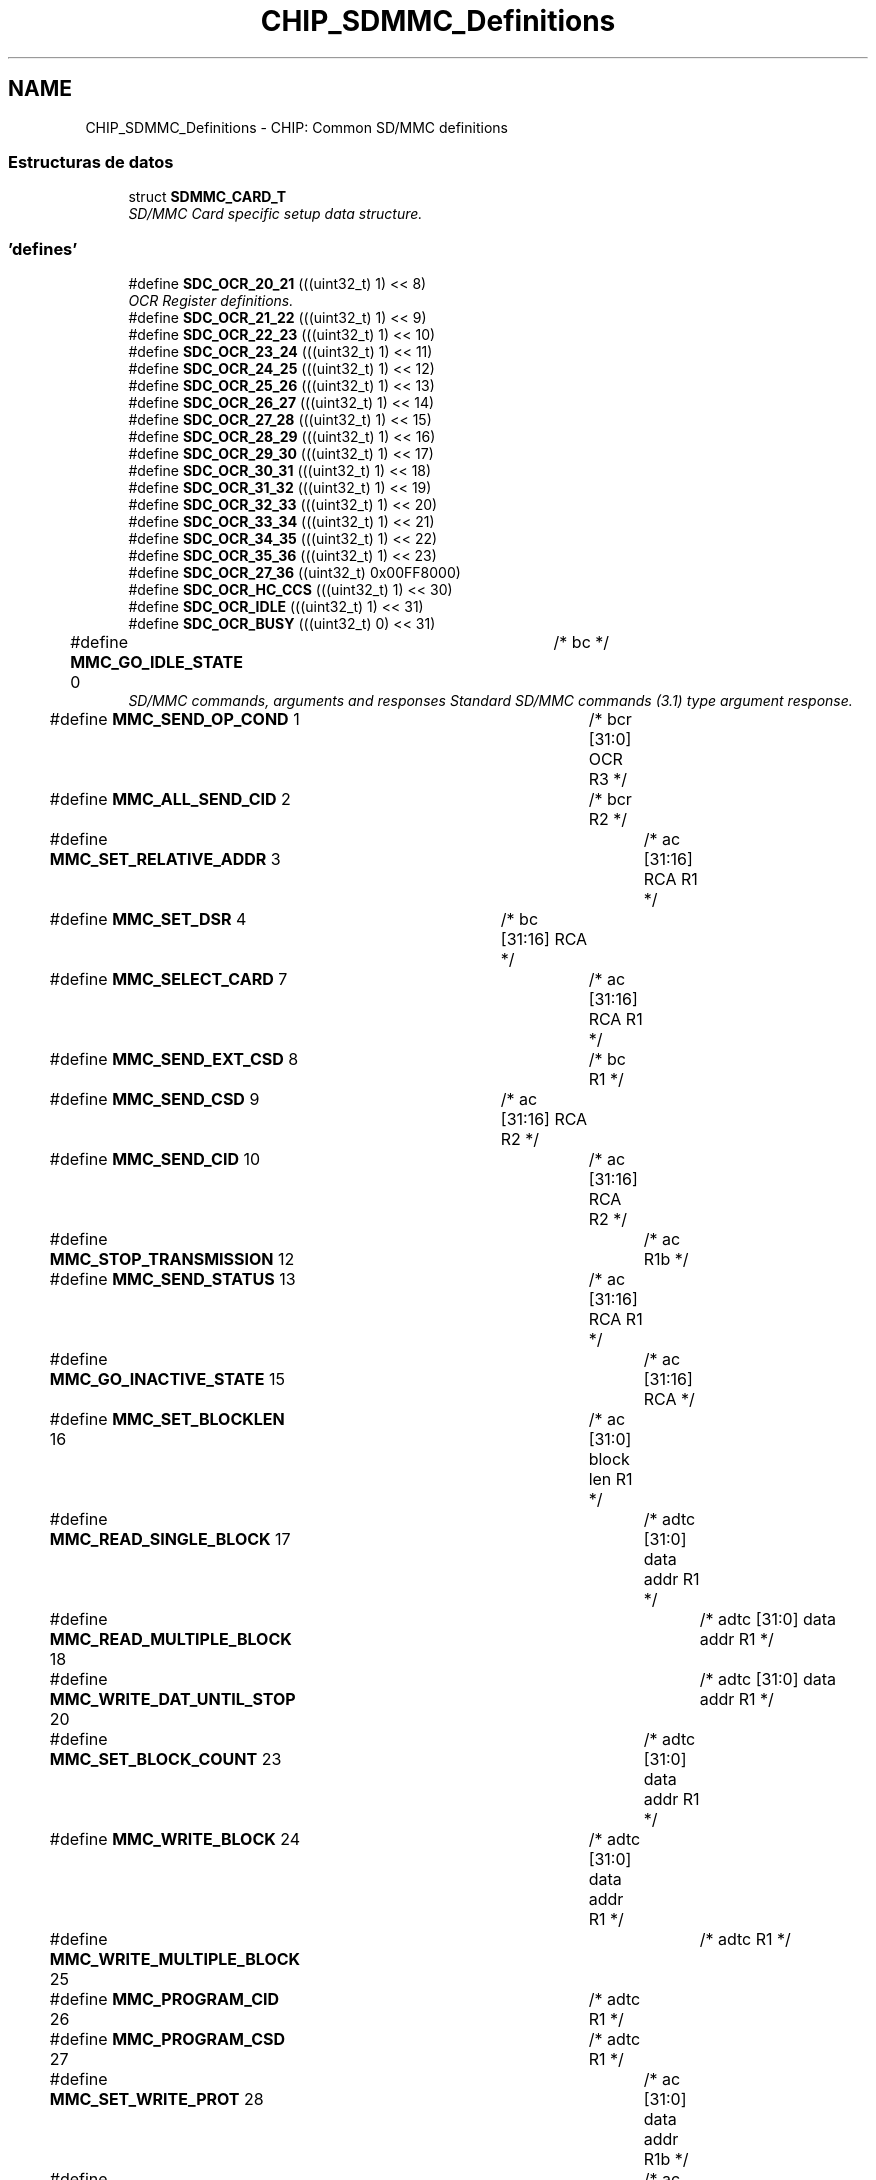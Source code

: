 .TH "CHIP_SDMMC_Definitions" 3 "Viernes, 14 de Septiembre de 2018" "Ejercicio 1 - TP 5" \" -*- nroff -*-
.ad l
.nh
.SH NAME
CHIP_SDMMC_Definitions \- CHIP: Common SD/MMC definitions
.SS "Estructuras de datos"

.in +1c
.ti -1c
.RI "struct \fBSDMMC_CARD_T\fP"
.br
.RI "\fISD/MMC Card specific setup data structure\&. \fP"
.in -1c
.SS "'defines'"

.in +1c
.ti -1c
.RI "#define \fBSDC_OCR_20_21\fP   (((uint32_t) 1) << 8)"
.br
.RI "\fIOCR Register definitions\&. \fP"
.ti -1c
.RI "#define \fBSDC_OCR_21_22\fP   (((uint32_t) 1) << 9)"
.br
.ti -1c
.RI "#define \fBSDC_OCR_22_23\fP   (((uint32_t) 1) << 10)"
.br
.ti -1c
.RI "#define \fBSDC_OCR_23_24\fP   (((uint32_t) 1) << 11)"
.br
.ti -1c
.RI "#define \fBSDC_OCR_24_25\fP   (((uint32_t) 1) << 12)"
.br
.ti -1c
.RI "#define \fBSDC_OCR_25_26\fP   (((uint32_t) 1) << 13)"
.br
.ti -1c
.RI "#define \fBSDC_OCR_26_27\fP   (((uint32_t) 1) << 14)"
.br
.ti -1c
.RI "#define \fBSDC_OCR_27_28\fP   (((uint32_t) 1) << 15)"
.br
.ti -1c
.RI "#define \fBSDC_OCR_28_29\fP   (((uint32_t) 1) << 16)"
.br
.ti -1c
.RI "#define \fBSDC_OCR_29_30\fP   (((uint32_t) 1) << 17)"
.br
.ti -1c
.RI "#define \fBSDC_OCR_30_31\fP   (((uint32_t) 1) << 18)"
.br
.ti -1c
.RI "#define \fBSDC_OCR_31_32\fP   (((uint32_t) 1) << 19)"
.br
.ti -1c
.RI "#define \fBSDC_OCR_32_33\fP   (((uint32_t) 1) << 20)"
.br
.ti -1c
.RI "#define \fBSDC_OCR_33_34\fP   (((uint32_t) 1) << 21)"
.br
.ti -1c
.RI "#define \fBSDC_OCR_34_35\fP   (((uint32_t) 1) << 22)"
.br
.ti -1c
.RI "#define \fBSDC_OCR_35_36\fP   (((uint32_t) 1) << 23)"
.br
.ti -1c
.RI "#define \fBSDC_OCR_27_36\fP   ((uint32_t) 0x00FF8000)"
.br
.ti -1c
.RI "#define \fBSDC_OCR_HC_CCS\fP   (((uint32_t) 1) << 30)"
.br
.ti -1c
.RI "#define \fBSDC_OCR_IDLE\fP   (((uint32_t) 1) << 31)"
.br
.ti -1c
.RI "#define \fBSDC_OCR_BUSY\fP   (((uint32_t) 0) << 31)"
.br
.ti -1c
.RI "#define \fBMMC_GO_IDLE_STATE\fP   0		/* bc                          */"
.br
.RI "\fISD/MMC commands, arguments and responses Standard SD/MMC commands (3\&.1) type argument response\&. \fP"
.ti -1c
.RI "#define \fBMMC_SEND_OP_COND\fP   1		/* bcr  [31:0]  OCR        R3  */"
.br
.ti -1c
.RI "#define \fBMMC_ALL_SEND_CID\fP   2		/* bcr                     R2  */"
.br
.ti -1c
.RI "#define \fBMMC_SET_RELATIVE_ADDR\fP   3		/* ac   [31:16] RCA        R1  */"
.br
.ti -1c
.RI "#define \fBMMC_SET_DSR\fP   4		/* bc   [31:16] RCA            */"
.br
.ti -1c
.RI "#define \fBMMC_SELECT_CARD\fP   7		/* ac   [31:16] RCA        R1  */"
.br
.ti -1c
.RI "#define \fBMMC_SEND_EXT_CSD\fP   8		/* bc                      R1  */"
.br
.ti -1c
.RI "#define \fBMMC_SEND_CSD\fP   9		/* ac   [31:16] RCA        R2  */"
.br
.ti -1c
.RI "#define \fBMMC_SEND_CID\fP   10		/* ac   [31:16] RCA        R2  */"
.br
.ti -1c
.RI "#define \fBMMC_STOP_TRANSMISSION\fP   12		/* ac                      R1b */"
.br
.ti -1c
.RI "#define \fBMMC_SEND_STATUS\fP   13		/* ac   [31:16] RCA        R1  */"
.br
.ti -1c
.RI "#define \fBMMC_GO_INACTIVE_STATE\fP   15		/* ac   [31:16] RCA            */"
.br
.ti -1c
.RI "#define \fBMMC_SET_BLOCKLEN\fP   16		/* ac   [31:0]  block len  R1  */"
.br
.ti -1c
.RI "#define \fBMMC_READ_SINGLE_BLOCK\fP   17		/* adtc [31:0]  data addr  R1  */"
.br
.ti -1c
.RI "#define \fBMMC_READ_MULTIPLE_BLOCK\fP   18		/* adtc [31:0]  data addr  R1  */"
.br
.ti -1c
.RI "#define \fBMMC_WRITE_DAT_UNTIL_STOP\fP   20		/* adtc [31:0]  data addr  R1  */"
.br
.ti -1c
.RI "#define \fBMMC_SET_BLOCK_COUNT\fP   23		/* adtc [31:0]  data addr  R1  */"
.br
.ti -1c
.RI "#define \fBMMC_WRITE_BLOCK\fP   24		/* adtc [31:0]  data addr  R1  */"
.br
.ti -1c
.RI "#define \fBMMC_WRITE_MULTIPLE_BLOCK\fP   25		/* adtc                    R1  */"
.br
.ti -1c
.RI "#define \fBMMC_PROGRAM_CID\fP   26		/* adtc                    R1  */"
.br
.ti -1c
.RI "#define \fBMMC_PROGRAM_CSD\fP   27		/* adtc                    R1  */"
.br
.ti -1c
.RI "#define \fBMMC_SET_WRITE_PROT\fP   28		/* ac   [31:0]  data addr  R1b */"
.br
.ti -1c
.RI "#define \fBMMC_CLR_WRITE_PROT\fP   29		/* ac   [31:0]  data addr  R1b */"
.br
.ti -1c
.RI "#define \fBMMC_SEND_WRITE_PROT\fP   30		/* adtc [31:0]  wpdata addr R1  */"
.br
.ti -1c
.RI "#define \fBMMC_ERASE_GROUP_START\fP   35		/* ac   [31:0]  data addr  R1  */"
.br
.ti -1c
.RI "#define \fBMMC_ERASE_GROUP_END\fP   36		/* ac   [31:0]  data addr  R1  */"
.br
.ti -1c
.RI "#define \fBMMC_ERASE\fP   37		/* ac                      R1b */"
.br
.ti -1c
.RI "#define \fBSD_ERASE_WR_BLK_START\fP   32		/* ac   [31:0]  data addr  R1  */"
.br
.ti -1c
.RI "#define \fBSD_ERASE_WR_BLK_END\fP   33		/* ac   [31:0]  data addr  R1  */"
.br
.ti -1c
.RI "#define \fBSD_ERASE\fP   38		/* ac                      R1b */"
.br
.ti -1c
.RI "#define \fBMMC_FAST_IO\fP   39		/* ac   <Complex>          R4  */"
.br
.ti -1c
.RI "#define \fBMMC_GO_IRQ_STATE\fP   40		/* bcr                     R5  */"
.br
.ti -1c
.RI "#define \fBMMC_LOCK_UNLOCK\fP   42		/* adtc                    R1b */"
.br
.ti -1c
.RI "#define \fBMMC_APP_CMD\fP   55		/* ac   [31:16] RCA        R1  */"
.br
.ti -1c
.RI "#define \fBMMC_GEN_CMD\fP   56		/* adtc [0]     RD/WR      R1b */"
.br
.ti -1c
.RI "#define \fBSD_SEND_RELATIVE_ADDR\fP   3		/* ac                      R6  */"
.br
.ti -1c
.RI "#define \fBSD_CMD8\fP   8		/* bcr  [31:0]  OCR        R3  */"
.br
.ti -1c
.RI "#define \fBSD_APP_SET_BUS_WIDTH\fP   6		/* ac   [1:0]   bus width  R1   */"
.br
.ti -1c
.RI "#define \fBSD_APP_OP_COND\fP   41		/* bcr  [31:0]  OCR        R1 (R4)  */"
.br
.ti -1c
.RI "#define \fBSD_APP_SEND_SCR\fP   51		/* adtc                    R1   */"
.br
.ti -1c
.RI "#define \fBR1_OUT_OF_RANGE\fP   (1UL << 31)	/* er, c */"
.br
.RI "\fIMMC status in R1
.br
 Type
.br
 e : error bit
.br
 s : status bit
.br
 r : detected and set for the actual command response
.br
 x : detected and set during command execution\&. the host must poll the card by sending status command in order to read these bits\&. Clear condition
.br
 a : according to the card state
.br
 b : always related to the previous command\&. Reception of a valid command will clear it (with a delay of one command)
.br
 c : clear by read
.br
 \fP"
.ti -1c
.RI "#define \fBR1_ADDRESS_ERROR\fP   (1 << 30)	/* erx, c */"
.br
.ti -1c
.RI "#define \fBR1_BLOCK_LEN_ERROR\fP   (1 << 29)	/* er, c */"
.br
.ti -1c
.RI "#define \fBR1_ERASE_SEQ_ERROR\fP   (1 << 28)	/* er, c */"
.br
.ti -1c
.RI "#define \fBR1_ERASE_PARAM\fP   (1 << 27)	/* ex, c */"
.br
.ti -1c
.RI "#define \fBR1_WP_VIOLATION\fP   (1 << 26)	/* erx, c */"
.br
.ti -1c
.RI "#define \fBR1_CARD_IS_LOCKED\fP   (1 << 25)	/* sx, a */"
.br
.ti -1c
.RI "#define \fBR1_LOCK_UNLOCK_FAILED\fP   (1 << 24)	/* erx, c */"
.br
.ti -1c
.RI "#define \fBR1_COM_CRC_ERROR\fP   (1 << 23)	/* er, b */"
.br
.ti -1c
.RI "#define \fBR1_ILLEGAL_COMMAND\fP   (1 << 22)	/* er, b */"
.br
.ti -1c
.RI "#define \fBR1_CARD_ECC_FAILED\fP   (1 << 21)	/* ex, c */"
.br
.ti -1c
.RI "#define \fBR1_CC_ERROR\fP   (1 << 20)	/* erx, c */"
.br
.ti -1c
.RI "#define \fBR1_ERROR\fP   (1 << 19)	/* erx, c */"
.br
.ti -1c
.RI "#define \fBR1_UNDERRUN\fP   (1 << 18)	/* ex, c */"
.br
.ti -1c
.RI "#define \fBR1_OVERRUN\fP   (1 << 17)	/* ex, c */"
.br
.ti -1c
.RI "#define \fBR1_CID_CSD_OVERWRITE\fP   (1 << 16)	/* erx, c, CID/CSD overwrite */"
.br
.ti -1c
.RI "#define \fBR1_WP_ERASE_SKIP\fP   (1 << 15)	/* sx, c */"
.br
.ti -1c
.RI "#define \fBR1_CARD_ECC_DISABLED\fP   (1 << 14)	/* sx, a */"
.br
.ti -1c
.RI "#define \fBR1_ERASE_RESET\fP   (1 << 13)	/* sr, c */"
.br
.ti -1c
.RI "#define \fBR1_STATUS\fP(x)   (x & 0xFFFFE000)"
.br
.ti -1c
.RI "#define \fBR1_CURRENT_STATE\fP(x)   ((x & 0x00001E00) >> 9)	/* sx, b (4 bits) */"
.br
.ti -1c
.RI "#define \fBR1_READY_FOR_DATA\fP   (1 << 8)	/* sx, a */"
.br
.ti -1c
.RI "#define \fBR1_APP_CMD\fP   (1 << 5)	/* sr, c */"
.br
.ti -1c
.RI "#define \fBOCR_ALL_READY\fP   (1UL << 31)	/* Card Power up status bit */"
.br
.RI "\fISD/MMC card OCR register bits\&. \fP"
.ti -1c
.RI "#define \fBOCR_HC_CCS\fP   (1 << 30)	/* High capacity card */"
.br
.ti -1c
.RI "#define \fBOCR_VOLTAGE_RANGE_MSK\fP   (0x00FF8000)"
.br
.ti -1c
.RI "#define \fBSD_SEND_IF_ARG\fP   0x000001AA"
.br
.ti -1c
.RI "#define \fBSD_SEND_IF_ECHO_MSK\fP   0x000000FF"
.br
.ti -1c
.RI "#define \fBSD_SEND_IF_RESP\fP   0x000000AA"
.br
.ti -1c
.RI "#define \fBCMDRESP_R3_OCR_VAL\fP(n)   (((uint32_t) n) & 0xFFFFFF)"
.br
.RI "\fIR3 response definitions\&. \fP"
.ti -1c
.RI "#define \fBCMDRESP_R3_S18A\fP   (((uint32_t) 1 ) << 24)"
.br
.ti -1c
.RI "#define \fBCMDRESP_R3_HC_CCS\fP   (((uint32_t) 1 ) << 30)"
.br
.ti -1c
.RI "#define \fBCMDRESP_R3_INIT_COMPLETE\fP   (((uint32_t) 1 ) << 31)"
.br
.ti -1c
.RI "#define \fBCMDRESP_R6_RCA_VAL\fP(n)   (((uint32_t) (n >> 16)) & 0xFFFF)"
.br
.RI "\fIR6 response definitions\&. \fP"
.ti -1c
.RI "#define \fBCMDRESP_R6_CARD_STATUS\fP(n)"
.br
.ti -1c
.RI "#define \fBCMDRESP_R7_CHECK_PATTERN\fP(n)   (((uint32_t) n ) & 0xFF)"
.br
.RI "\fIR7 response definitions\&. \fP"
.ti -1c
.RI "#define \fBCMDRESP_R7_VOLTAGE_ACCEPTED\fP   (((uint32_t) 1 ) << 8)"
.br
.ti -1c
.RI "#define \fBCMD3_RCA\fP(n)   (((uint32_t) (n & 0xFFFF) ) << 16)"
.br
.RI "\fICMD3 command definitions\&. \fP"
.ti -1c
.RI "#define \fBCMD7_RCA\fP(n)   (((uint32_t) (n & 0xFFFF) ) << 16)"
.br
.RI "\fICMD7 command definitions\&. \fP"
.ti -1c
.RI "#define \fBCMD8_CHECKPATTERN\fP(n)   (((uint32_t) (n & 0xFF) ) << 0)"
.br
.RI "\fICMD8 command definitions\&. \fP"
.ti -1c
.RI "#define \fBCMD8_DEF_PATTERN\fP   (0xAA)"
.br
.ti -1c
.RI "#define \fBCMD8_VOLTAGESUPPLIED_27_36\fP   (((uint32_t) 1 ) << 8)"
.br
.ti -1c
.RI "#define \fBCMD9_RCA\fP(n)   (((uint32_t) (n & 0xFFFF) ) << 16)"
.br
.RI "\fICMD9 command definitions\&. \fP"
.ti -1c
.RI "#define \fBCMD13_RCA\fP(n)   (((uint32_t) (n & 0xFFFF) ) << 16)"
.br
.RI "\fICMD13 command definitions\&. \fP"
.ti -1c
.RI "#define \fBCMD55_RCA\fP(n)   (((uint32_t) (n & 0xFFFF) ) << 16)"
.br
.RI "\fIAPP_CMD command definitions\&. \fP"
.ti -1c
.RI "#define \fBACMD41_OCR\fP(n)   (((uint32_t) n) & 0xFFFFFF)"
.br
.RI "\fIACMD41 command definitions\&. \fP"
.ti -1c
.RI "#define \fBACMD41_S18R\fP   (((uint32_t) 1 ) << 24)"
.br
.ti -1c
.RI "#define \fBACMD41_XPC\fP   (((uint32_t) 1 ) << 28)"
.br
.ti -1c
.RI "#define \fBACMD41_HCS\fP   (((uint32_t) 1 ) << 30)"
.br
.ti -1c
.RI "#define \fBACMD6_BUS_WIDTH\fP(n)   ((uint32_t) n & 0x03)"
.br
.RI "\fIACMD6 command definitions\&. \fP"
.ti -1c
.RI "#define \fBACMD6_BUS_WIDTH_1\fP   (0)"
.br
.ti -1c
.RI "#define \fBACMD6_BUS_WIDTH_4\fP   (2)"
.br
.ti -1c
.RI "#define \fBCARD_TYPE_SD\fP   (1 << 0)"
.br
.RI "\fICard type defines\&. \fP"
.ti -1c
.RI "#define \fBCARD_TYPE_4BIT\fP   (1 << 1)"
.br
.ti -1c
.RI "#define \fBCARD_TYPE_8BIT\fP   (1 << 2)"
.br
.ti -1c
.RI "#define \fBCARD_TYPE_HC\fP   (\fBOCR_HC_CCS\fP)"
.br
.ti -1c
.RI "#define \fBMMC_SECTOR_SIZE\fP   512"
.br
.RI "\fISD/MMC sector size in bytes\&. \fP"
.ti -1c
.RI "#define \fBSD_MMC_ENUM_CLOCK\fP   400000"
.br
.RI "\fITypical enumeration clock rate\&. \fP"
.ti -1c
.RI "#define \fBMMC_MAX_CLOCK\fP   20000000"
.br
.RI "\fIMax MMC clock rate\&. \fP"
.ti -1c
.RI "#define \fBMMC_LOW_BUS_MAX_CLOCK\fP   26000000"
.br
.RI "\fIType 0 MMC card max clock rate\&. \fP"
.ti -1c
.RI "#define \fBMMC_HIGH_BUS_MAX_CLOCK\fP   52000000"
.br
.RI "\fIType 1 MMC card max clock rate\&. \fP"
.ti -1c
.RI "#define \fBSD_MAX_CLOCK\fP   25000000"
.br
.RI "\fIMax SD clock rate\&. \fP"
.in -1c
.SS "'typedefs'"

.in +1c
.ti -1c
.RI "typedef void(* \fBSDMMC_EVSETUP_FUNC_T\fP) (void *)"
.br
.ti -1c
.RI "typedef uint32_t(* \fBSDMMC_EVWAIT_FUNC_T\fP) (void)"
.br
.ti -1c
.RI "typedef void(* \fBSDMMC_MSDELAY_FUNC_T\fP) (uint32_t)"
.br
.in -1c
.SS "Enumeraciones"

.in +1c
.ti -1c
.RI "enum \fBSD_APP_CMD_T\fP { \fBSD_SET_BUS_WIDTH\fP, \fBSD_SEND_STATUS\fP, \fBSD_SEND_WR_BLOCKS\fP, \fBSD_SET_ERASE_COUNT\fP, \fBSD_SENDOP_COND\fP, \fBSD_CLEAR_CARD_DET\fP, \fBSD_SEND_SCR\fP, \fBSD_INVALID_APP_CMD\fP }
.RI "\fISD/MMC application specific commands for SD cards only - these must be preceded by the SDMMC CMD55 to work correctly\&. \fP""
.br
.ti -1c
.RI "enum \fBSDMMC_RESPONSE_T\fP { \fBSDMMC_RESPONSE_R1\fP, \fBSDMMC_RESPONSE_R1B\fP, \fBSDMMC_RESPONSE_R2\fP, \fBSDMMC_RESPONSE_R3\fP, \fBSDMMC_RESPONSE_R4\fP, \fBSDMMC_RESPONSE_R5\fP, \fBSDMMC_RESPONSE_R6\fP, \fBSDMMC_RESPONSE_NONE\fP }
.RI "\fIPossible SDMMC response types\&. \fP""
.br
.ti -1c
.RI "enum \fBSDMMC_STATE_T\fP { \fBSDMMC_IDLE_ST\fP = 0, \fBSDMMC_READY_ST\fP, \fBSDMMC_IDENT_ST\fP, \fBSDMMC_STBY_ST\fP, \fBSDMMC_TRAN_ST\fP, \fBSDMMC_DATA_ST\fP, \fBSDMMC_RCV_ST\fP, \fBSDMMC_PRG_ST\fP, \fBSDMMC_DIS_ST\fP }
.RI "\fIPossible SDMMC card state types\&. \fP""
.br
.in -1c
.SH "Descripción detallada"
.PP 

.SH "Documentación de los 'defines'"
.PP 
.SS "#define ACMD41_HCS   (((uint32_t) 1 ) << 30)"

.PP
Definición en la línea 396 del archivo sdmmc\&.h\&.
.SS "#define ACMD41_OCR(n)   (((uint32_t) n) & 0xFFFFFF)"

.PP
ACMD41 command definitions\&. 
.PP
Definición en la línea 393 del archivo sdmmc\&.h\&.
.SS "#define ACMD41_S18R   (((uint32_t) 1 ) << 24)"

.PP
Definición en la línea 394 del archivo sdmmc\&.h\&.
.SS "#define ACMD41_XPC   (((uint32_t) 1 ) << 28)"

.PP
Definición en la línea 395 del archivo sdmmc\&.h\&.
.SS "#define ACMD6_BUS_WIDTH(n)   ((uint32_t) n & 0x03)"

.PP
ACMD6 command definitions\&. 
.PP
Definición en la línea 401 del archivo sdmmc\&.h\&.
.SS "#define ACMD6_BUS_WIDTH_1   (0)"

.PP
Definición en la línea 402 del archivo sdmmc\&.h\&.
.SS "#define ACMD6_BUS_WIDTH_4   (2)"

.PP
Definición en la línea 403 del archivo sdmmc\&.h\&.
.SS "#define CARD_TYPE_4BIT   (1 << 1)"

.PP
Definición en la línea 408 del archivo sdmmc\&.h\&.
.SS "#define CARD_TYPE_8BIT   (1 << 2)"

.PP
Definición en la línea 409 del archivo sdmmc\&.h\&.
.SS "#define CARD_TYPE_HC   (\fBOCR_HC_CCS\fP)"
high capacity card > 2GB 
.PP
Definición en la línea 410 del archivo sdmmc\&.h\&.
.SS "#define CARD_TYPE_SD   (1 << 0)"

.PP
Card type defines\&. 
.PP
Definición en la línea 407 del archivo sdmmc\&.h\&.
.SS "#define CMD13_RCA(n)   (((uint32_t) (n & 0xFFFF) ) << 16)"

.PP
CMD13 command definitions\&. 
.PP
Definición en la línea 383 del archivo sdmmc\&.h\&.
.SS "#define CMD3_RCA(n)   (((uint32_t) (n & 0xFFFF) ) << 16)"

.PP
CMD3 command definitions\&. Card Address 
.PP
Definición en la línea 357 del archivo sdmmc\&.h\&.
.SS "#define CMD55_RCA(n)   (((uint32_t) (n & 0xFFFF) ) << 16)"

.PP
APP_CMD command definitions\&. 
.PP
Definición en la línea 388 del archivo sdmmc\&.h\&.
.SS "#define CMD7_RCA(n)   (((uint32_t) (n & 0xFFFF) ) << 16)"

.PP
CMD7 command definitions\&. Card Address 
.PP
Definición en la línea 363 del archivo sdmmc\&.h\&.
.SS "#define CMD8_CHECKPATTERN(n)   (((uint32_t) (n & 0xFF) ) << 0)"

.PP
CMD8 command definitions\&. Check pattern 
.PP
Definición en la línea 369 del archivo sdmmc\&.h\&.
.SS "#define CMD8_DEF_PATTERN   (0xAA)"
Recommended pattern 
.PP
Definición en la línea 371 del archivo sdmmc\&.h\&.
.SS "#define CMD8_VOLTAGESUPPLIED_27_36   (((uint32_t) 1 ) << 8)"
Voltage supplied\&. 
.PP
Definición en la línea 373 del archivo sdmmc\&.h\&.
.SS "#define CMD9_RCA(n)   (((uint32_t) (n & 0xFFFF) ) << 16)"

.PP
CMD9 command definitions\&. 
.PP
Definición en la línea 378 del archivo sdmmc\&.h\&.
.SS "#define CMDRESP_R3_HC_CCS   (((uint32_t) 1 ) << 30)"

.PP
Definición en la línea 333 del archivo sdmmc\&.h\&.
.SS "#define CMDRESP_R3_INIT_COMPLETE   (((uint32_t) 1 ) << 31)"

.PP
Definición en la línea 334 del archivo sdmmc\&.h\&.
.SS "#define CMDRESP_R3_OCR_VAL(n)   (((uint32_t) n) & 0xFFFFFF)"

.PP
R3 response definitions\&. 
.PP
Definición en la línea 331 del archivo sdmmc\&.h\&.
.SS "#define CMDRESP_R3_S18A   (((uint32_t) 1 ) << 24)"

.PP
Definición en la línea 332 del archivo sdmmc\&.h\&.
.SS "#define CMDRESP_R6_CARD_STATUS(n)"
\fBValor:\fP
.PP
.nf
(((uint32_t) (n & 0x1FFF)) | \
                                         ((n & (1 << 13)) ? (1 << 19) : 0) | \
                                         ((n & (1 << 14)) ? (1 << 22) : 0) | \
                                         ((n & (1 << 15)) ? (1 << 23) : 0))
.fi
.PP
Definición en la línea 340 del archivo sdmmc\&.h\&.
.SS "#define CMDRESP_R6_RCA_VAL(n)   (((uint32_t) (n >> 16)) & 0xFFFF)"

.PP
R6 response definitions\&. 
.PP
Definición en la línea 339 del archivo sdmmc\&.h\&.
.SS "#define CMDRESP_R7_CHECK_PATTERN(n)   (((uint32_t) n ) & 0xFF)"

.PP
R7 response definitions\&. Echo-back of check-pattern 
.PP
Definición en la línea 349 del archivo sdmmc\&.h\&.
.SS "#define CMDRESP_R7_VOLTAGE_ACCEPTED   (((uint32_t) 1 ) << 8)"
Voltage accepted 
.PP
Definición en la línea 351 del archivo sdmmc\&.h\&.
.SS "#define MMC_ALL_SEND_CID   2		/* bcr                     R2  */"

.PP
Definición en la línea 217 del archivo sdmmc\&.h\&.
.SS "#define MMC_APP_CMD   55		/* ac   [31:16] RCA        R1  */"

.PP
Definición en la línea 264 del archivo sdmmc\&.h\&.
.SS "#define MMC_CLR_WRITE_PROT   29		/* ac   [31:0]  data addr  R1b */"

.PP
Definición en la línea 245 del archivo sdmmc\&.h\&.
.SS "#define MMC_ERASE   37		/* ac                      R1b */"

.PP
Definición en la línea 251 del archivo sdmmc\&.h\&.
.SS "#define MMC_ERASE_GROUP_END   36		/* ac   [31:0]  data addr  R1  */"

.PP
Definición en la línea 250 del archivo sdmmc\&.h\&.
.SS "#define MMC_ERASE_GROUP_START   35		/* ac   [31:0]  data addr  R1  */"

.PP
Definición en la línea 249 del archivo sdmmc\&.h\&.
.SS "#define MMC_FAST_IO   39		/* ac   <Complex>          R4  */"

.PP
Definición en la línea 257 del archivo sdmmc\&.h\&.
.SS "#define MMC_GEN_CMD   56		/* adtc [0]     RD/WR      R1b */"

.PP
Definición en la línea 265 del archivo sdmmc\&.h\&.
.SS "#define MMC_GO_IDLE_STATE   0		/* bc                          */"

.PP
SD/MMC commands, arguments and responses Standard SD/MMC commands (3\&.1) type argument response\&. 
.PP
Definición en la línea 215 del archivo sdmmc\&.h\&.
.SS "#define MMC_GO_INACTIVE_STATE   15		/* ac   [31:16] RCA            */"

.PP
Definición en la línea 226 del archivo sdmmc\&.h\&.
.SS "#define MMC_GO_IRQ_STATE   40		/* bcr                     R5  */"

.PP
Definición en la línea 258 del archivo sdmmc\&.h\&.
.SS "#define MMC_HIGH_BUS_MAX_CLOCK   52000000"

.PP
Type 1 MMC card max clock rate\&. 
.PP
Definición en la línea 435 del archivo sdmmc\&.h\&.
.SS "#define MMC_LOCK_UNLOCK   42		/* adtc                    R1b */"

.PP
Definición en la línea 261 del archivo sdmmc\&.h\&.
.SS "#define MMC_LOW_BUS_MAX_CLOCK   26000000"

.PP
Type 0 MMC card max clock rate\&. 
.PP
Definición en la línea 430 del archivo sdmmc\&.h\&.
.SS "#define MMC_MAX_CLOCK   20000000"

.PP
Max MMC clock rate\&. 
.PP
Definición en la línea 425 del archivo sdmmc\&.h\&.
.SS "#define MMC_PROGRAM_CID   26		/* adtc                    R1  */"

.PP
Definición en la línea 240 del archivo sdmmc\&.h\&.
.SS "#define MMC_PROGRAM_CSD   27		/* adtc                    R1  */"

.PP
Definición en la línea 241 del archivo sdmmc\&.h\&.
.SS "#define MMC_READ_MULTIPLE_BLOCK   18		/* adtc [31:0]  data addr  R1  */"

.PP
Definición en la línea 231 del archivo sdmmc\&.h\&.
.SS "#define MMC_READ_SINGLE_BLOCK   17		/* adtc [31:0]  data addr  R1  */"

.PP
Definición en la línea 230 del archivo sdmmc\&.h\&.
.SS "#define MMC_SECTOR_SIZE   512"

.PP
SD/MMC sector size in bytes\&. 
.PP
Definición en la línea 415 del archivo sdmmc\&.h\&.
.SS "#define MMC_SELECT_CARD   7		/* ac   [31:16] RCA        R1  */"

.PP
Definición en la línea 220 del archivo sdmmc\&.h\&.
.SS "#define MMC_SEND_CID   10		/* ac   [31:16] RCA        R2  */"

.PP
Definición en la línea 223 del archivo sdmmc\&.h\&.
.SS "#define MMC_SEND_CSD   9		/* ac   [31:16] RCA        R2  */"

.PP
Definición en la línea 222 del archivo sdmmc\&.h\&.
.SS "#define MMC_SEND_EXT_CSD   8		/* bc                      R1  */"

.PP
Definición en la línea 221 del archivo sdmmc\&.h\&.
.SS "#define MMC_SEND_OP_COND   1		/* bcr  [31:0]  OCR        R3  */"

.PP
Definición en la línea 216 del archivo sdmmc\&.h\&.
.SS "#define MMC_SEND_STATUS   13		/* ac   [31:16] RCA        R1  */"

.PP
Definición en la línea 225 del archivo sdmmc\&.h\&.
.SS "#define MMC_SEND_WRITE_PROT   30		/* adtc [31:0]  wpdata addr R1  */"

.PP
Definición en la línea 246 del archivo sdmmc\&.h\&.
.SS "#define MMC_SET_BLOCK_COUNT   23		/* adtc [31:0]  data addr  R1  */"

.PP
Definición en la línea 237 del archivo sdmmc\&.h\&.
.SS "#define MMC_SET_BLOCKLEN   16		/* ac   [31:0]  block len  R1  */"

.PP
Definición en la línea 229 del archivo sdmmc\&.h\&.
.SS "#define MMC_SET_DSR   4		/* bc   [31:16] RCA            */"

.PP
Definición en la línea 219 del archivo sdmmc\&.h\&.
.SS "#define MMC_SET_RELATIVE_ADDR   3		/* ac   [31:16] RCA        R1  */"

.PP
Definición en la línea 218 del archivo sdmmc\&.h\&.
.SS "#define MMC_SET_WRITE_PROT   28		/* ac   [31:0]  data addr  R1b */"

.PP
Definición en la línea 244 del archivo sdmmc\&.h\&.
.SS "#define MMC_STOP_TRANSMISSION   12		/* ac                      R1b */"

.PP
Definición en la línea 224 del archivo sdmmc\&.h\&.
.SS "#define MMC_WRITE_BLOCK   24		/* adtc [31:0]  data addr  R1  */"

.PP
Definición en la línea 238 del archivo sdmmc\&.h\&.
.SS "#define MMC_WRITE_DAT_UNTIL_STOP   20		/* adtc [31:0]  data addr  R1  */"

.PP
Definición en la línea 234 del archivo sdmmc\&.h\&.
.SS "#define MMC_WRITE_MULTIPLE_BLOCK   25		/* adtc                    R1  */"

.PP
Definición en la línea 239 del archivo sdmmc\&.h\&.
.SS "#define OCR_ALL_READY   (1UL << 31)	/* Card Power up status bit */"

.PP
SD/MMC card OCR register bits\&. 
.PP
Definición en la línea 320 del archivo sdmmc\&.h\&.
.SS "#define OCR_HC_CCS   (1 << 30)	/* High capacity card */"

.PP
Definición en la línea 321 del archivo sdmmc\&.h\&.
.SS "#define OCR_VOLTAGE_RANGE_MSK   (0x00FF8000)"

.PP
Definición en la línea 322 del archivo sdmmc\&.h\&.
.SS "#define R1_ADDRESS_ERROR   (1 << 30)	/* erx, c */"

.PP
Definición en la línea 294 del archivo sdmmc\&.h\&.
.SS "#define R1_APP_CMD   (1 << 5)	/* sr, c */"

.PP
Definición en la línea 315 del archivo sdmmc\&.h\&.
.SS "#define R1_BLOCK_LEN_ERROR   (1 << 29)	/* er, c */"

.PP
Definición en la línea 295 del archivo sdmmc\&.h\&.
.SS "#define R1_CARD_ECC_DISABLED   (1 << 14)	/* sx, a */"

.PP
Definición en la línea 310 del archivo sdmmc\&.h\&.
.SS "#define R1_CARD_ECC_FAILED   (1 << 21)	/* ex, c */"

.PP
Definición en la línea 303 del archivo sdmmc\&.h\&.
.SS "#define R1_CARD_IS_LOCKED   (1 << 25)	/* sx, a */"

.PP
Definición en la línea 299 del archivo sdmmc\&.h\&.
.SS "#define R1_CC_ERROR   (1 << 20)	/* erx, c */"

.PP
Definición en la línea 304 del archivo sdmmc\&.h\&.
.SS "#define R1_CID_CSD_OVERWRITE   (1 << 16)	/* erx, c, CID/CSD overwrite */"

.PP
Definición en la línea 308 del archivo sdmmc\&.h\&.
.SS "#define R1_COM_CRC_ERROR   (1 << 23)	/* er, b */"

.PP
Definición en la línea 301 del archivo sdmmc\&.h\&.
.SS "#define R1_CURRENT_STATE(x)   ((x & 0x00001E00) >> 9)	/* sx, b (4 bits) */"

.PP
Definición en la línea 313 del archivo sdmmc\&.h\&.
.SS "#define R1_ERASE_PARAM   (1 << 27)	/* ex, c */"

.PP
Definición en la línea 297 del archivo sdmmc\&.h\&.
.SS "#define R1_ERASE_RESET   (1 << 13)	/* sr, c */"

.PP
Definición en la línea 311 del archivo sdmmc\&.h\&.
.SS "#define R1_ERASE_SEQ_ERROR   (1 << 28)	/* er, c */"

.PP
Definición en la línea 296 del archivo sdmmc\&.h\&.
.SS "#define R1_ERROR   (1 << 19)	/* erx, c */"

.PP
Definición en la línea 305 del archivo sdmmc\&.h\&.
.SS "#define R1_ILLEGAL_COMMAND   (1 << 22)	/* er, b */"

.PP
Definición en la línea 302 del archivo sdmmc\&.h\&.
.SS "#define R1_LOCK_UNLOCK_FAILED   (1 << 24)	/* erx, c */"

.PP
Definición en la línea 300 del archivo sdmmc\&.h\&.
.SS "#define R1_OUT_OF_RANGE   (1UL << 31)	/* er, c */"

.PP
MMC status in R1
.br
 Type
.br
 e : error bit
.br
 s : status bit
.br
 r : detected and set for the actual command response
.br
 x : detected and set during command execution\&. the host must poll the card by sending status command in order to read these bits\&. Clear condition
.br
 a : according to the card state
.br
 b : always related to the previous command\&. Reception of a valid command will clear it (with a delay of one command)
.br
 c : clear by read
.br
 
.PP
Definición en la línea 293 del archivo sdmmc\&.h\&.
.SS "#define R1_OVERRUN   (1 << 17)	/* ex, c */"

.PP
Definición en la línea 307 del archivo sdmmc\&.h\&.
.SS "#define R1_READY_FOR_DATA   (1 << 8)	/* sx, a */"

.PP
Definición en la línea 314 del archivo sdmmc\&.h\&.
.SS "#define R1_STATUS(x)   (x & 0xFFFFE000)"

.PP
Definición en la línea 312 del archivo sdmmc\&.h\&.
.SS "#define R1_UNDERRUN   (1 << 18)	/* ex, c */"

.PP
Definición en la línea 306 del archivo sdmmc\&.h\&.
.SS "#define R1_WP_ERASE_SKIP   (1 << 15)	/* sx, c */"

.PP
Definición en la línea 309 del archivo sdmmc\&.h\&.
.SS "#define R1_WP_VIOLATION   (1 << 26)	/* erx, c */"

.PP
Definición en la línea 298 del archivo sdmmc\&.h\&.
.SS "#define SD_APP_OP_COND   41		/* bcr  [31:0]  OCR        R1 (R4)  */"

.PP
Definición en la línea 275 del archivo sdmmc\&.h\&.
.SS "#define SD_APP_SEND_SCR   51		/* adtc                    R1   */"

.PP
Definición en la línea 276 del archivo sdmmc\&.h\&.
.SS "#define SD_APP_SET_BUS_WIDTH   6		/* ac   [1:0]   bus width  R1   */"

.PP
Definición en la línea 274 del archivo sdmmc\&.h\&.
.SS "#define SD_CMD8   8		/* bcr  [31:0]  OCR        R3  */"

.PP
Definición en la línea 271 del archivo sdmmc\&.h\&.
.SS "#define SD_ERASE   38		/* ac                      R1b */"

.PP
Definición en la línea 254 del archivo sdmmc\&.h\&.
.SS "#define SD_ERASE_WR_BLK_END   33		/* ac   [31:0]  data addr  R1  */"

.PP
Definición en la línea 253 del archivo sdmmc\&.h\&.
.SS "#define SD_ERASE_WR_BLK_START   32		/* ac   [31:0]  data addr  R1  */"

.PP
Definición en la línea 252 del archivo sdmmc\&.h\&.
.SS "#define SD_MAX_CLOCK   25000000"

.PP
Max SD clock rate\&. 
.PP
Definición en la línea 440 del archivo sdmmc\&.h\&.
.SS "#define SD_MMC_ENUM_CLOCK   400000"

.PP
Typical enumeration clock rate\&. 
.PP
Definición en la línea 420 del archivo sdmmc\&.h\&.
.SS "#define SD_SEND_IF_ARG   0x000001AA"

.PP
Definición en la línea 324 del archivo sdmmc\&.h\&.
.SS "#define SD_SEND_IF_ECHO_MSK   0x000000FF"

.PP
Definición en la línea 325 del archivo sdmmc\&.h\&.
.SS "#define SD_SEND_IF_RESP   0x000000AA"

.PP
Definición en la línea 326 del archivo sdmmc\&.h\&.
.SS "#define SD_SEND_RELATIVE_ADDR   3		/* ac                      R6  */"

.PP
Definición en la línea 270 del archivo sdmmc\&.h\&.
.SS "#define SDC_OCR_20_21   (((uint32_t) 1) << 8)"

.PP
OCR Register definitions\&. Support voltage range 2\&.0-2\&.1 (this bit is reserved in SDC) 
.PP
Definición en la línea 47 del archivo sdmmc\&.h\&.
.SS "#define SDC_OCR_21_22   (((uint32_t) 1) << 9)"
Support voltage range 2\&.1-2\&.2 (this bit is reserved in SDC) 
.PP
Definición en la línea 49 del archivo sdmmc\&.h\&.
.SS "#define SDC_OCR_22_23   (((uint32_t) 1) << 10)"
Support voltage range 2\&.2-2\&.3 (this bit is reserved in SDC) 
.PP
Definición en la línea 51 del archivo sdmmc\&.h\&.
.SS "#define SDC_OCR_23_24   (((uint32_t) 1) << 11)"
Support voltage range 2\&.3-2\&.4 (this bit is reserved in SDC) 
.PP
Definición en la línea 53 del archivo sdmmc\&.h\&.
.SS "#define SDC_OCR_24_25   (((uint32_t) 1) << 12)"
Support voltage range 2\&.4-2\&.5 (this bit is reserved in SDC) 
.PP
Definición en la línea 55 del archivo sdmmc\&.h\&.
.SS "#define SDC_OCR_25_26   (((uint32_t) 1) << 13)"
Support voltage range 2\&.5-2\&.6 (this bit is reserved in SDC) 
.PP
Definición en la línea 57 del archivo sdmmc\&.h\&.
.SS "#define SDC_OCR_26_27   (((uint32_t) 1) << 14)"
Support voltage range 2\&.6-2\&.7 (this bit is reserved in SDC) 
.PP
Definición en la línea 59 del archivo sdmmc\&.h\&.
.SS "#define SDC_OCR_27_28   (((uint32_t) 1) << 15)"
Support voltage range 2\&.7-2\&.8 
.PP
Definición en la línea 61 del archivo sdmmc\&.h\&.
.SS "#define SDC_OCR_27_36   ((uint32_t) 0x00FF8000)"
Support voltage range 2\&.7-3\&.6 
.PP
Definición en la línea 79 del archivo sdmmc\&.h\&.
.SS "#define SDC_OCR_28_29   (((uint32_t) 1) << 16)"
Support voltage range 2\&.8-2\&.9 
.PP
Definición en la línea 63 del archivo sdmmc\&.h\&.
.SS "#define SDC_OCR_29_30   (((uint32_t) 1) << 17)"
Support voltage range 2\&.9-3\&.0 
.PP
Definición en la línea 65 del archivo sdmmc\&.h\&.
.SS "#define SDC_OCR_30_31   (((uint32_t) 1) << 18)"
Support voltage range 3\&.0-3\&.1 
.PP
Definición en la línea 67 del archivo sdmmc\&.h\&.
.SS "#define SDC_OCR_31_32   (((uint32_t) 1) << 19)"
Support voltage range 3\&.1-3\&.2 
.PP
Definición en la línea 69 del archivo sdmmc\&.h\&.
.SS "#define SDC_OCR_32_33   (((uint32_t) 1) << 20)"
Support voltage range 3\&.2-3\&.3 
.PP
Definición en la línea 71 del archivo sdmmc\&.h\&.
.SS "#define SDC_OCR_33_34   (((uint32_t) 1) << 21)"
Support voltage range 3\&.3-3\&.4 
.PP
Definición en la línea 73 del archivo sdmmc\&.h\&.
.SS "#define SDC_OCR_34_35   (((uint32_t) 1) << 22)"
Support voltage range 3\&.4-3\&.5 
.PP
Definición en la línea 75 del archivo sdmmc\&.h\&.
.SS "#define SDC_OCR_35_36   (((uint32_t) 1) << 23)"
Support voltage range 3\&.5-3\&.6 
.PP
Definición en la línea 77 del archivo sdmmc\&.h\&.
.SS "#define SDC_OCR_BUSY   (((uint32_t) 0) << 31)"

.PP
Definición en la línea 84 del archivo sdmmc\&.h\&.
.SS "#define SDC_OCR_HC_CCS   (((uint32_t) 1) << 30)"
Card Capacity Status (CCS)\&. (this bit is reserved in MMC) 
.PP
Definición en la línea 81 del archivo sdmmc\&.h\&.
.SS "#define SDC_OCR_IDLE   (((uint32_t) 1) << 31)"
Card power up status bit 
.PP
Definición en la línea 83 del archivo sdmmc\&.h\&.
.SH "Documentación de los 'typedefs'"
.PP 
.SS "typedef void(* SDMMC_EVSETUP_FUNC_T) (void *)"

.PP
Definición en la línea 182 del archivo sdmmc\&.h\&.
.SS "typedef uint32_t(* SDMMC_EVWAIT_FUNC_T) (void)"

.PP
Definición en la línea 185 del archivo sdmmc\&.h\&.
.SS "typedef void(* SDMMC_MSDELAY_FUNC_T) (uint32_t)"

.PP
Definición en la línea 188 del archivo sdmmc\&.h\&.
.SH "Documentación de las enumeraciones"
.PP 
.SS "enum \fBSD_APP_CMD_T\fP"

.PP
SD/MMC application specific commands for SD cards only - these must be preceded by the SDMMC CMD55 to work correctly\&. 
.PP
\fBValores de enumeraciones\fP
.in +1c
.TP
\fB\fISD_SET_BUS_WIDTH \fP\fP
Set the SD bus width 
.TP
\fB\fISD_SEND_STATUS \fP\fP
Send the SD card status 
.TP
\fB\fISD_SEND_WR_BLOCKS \fP\fP
Send the number of written clocks 
.TP
\fB\fISD_SET_ERASE_COUNT \fP\fP
Set the number of blocks to pre-erase 
.TP
\fB\fISD_SENDOP_COND \fP\fP
Send the OCR register (init) 
.TP
\fB\fISD_CLEAR_CARD_DET \fP\fP
Set or clear the 50K detect pullup 
.TP
\fB\fISD_SEND_SCR \fP\fP
Send the SD configuration register 
.TP
\fB\fISD_INVALID_APP_CMD \fP\fP
Invalid SD application command 
.PP
Definición en la línea 141 del archivo sdmmc\&.h\&.
.SS "enum \fBSDMMC_RESPONSE_T\fP"

.PP
Possible SDMMC response types\&. 
.PP
\fBValores de enumeraciones\fP
.in +1c
.TP
\fB\fISDMMC_RESPONSE_R1 \fP\fP
Typical status 
.TP
\fB\fISDMMC_RESPONSE_R1B \fP\fP
Typical status with busy 
.TP
\fB\fISDMMC_RESPONSE_R2 \fP\fP
CID/CSD registers (CMD2 and CMD10) 
.TP
\fB\fISDMMC_RESPONSE_R3 \fP\fP
OCR register (CMD1, ACMD41) 
.TP
\fB\fISDMMC_RESPONSE_R4 \fP\fP
Fast IO response word 
.TP
\fB\fISDMMC_RESPONSE_R5 \fP\fP
Go IRQ state response word 
.TP
\fB\fISDMMC_RESPONSE_R6 \fP\fP
Published RCA response 
.TP
\fB\fISDMMC_RESPONSE_NONE \fP\fP
No response expected 
.PP
Definición en la línea 155 del archivo sdmmc\&.h\&.
.SS "enum \fBSDMMC_STATE_T\fP"

.PP
Possible SDMMC card state types\&. 
.PP
\fBValores de enumeraciones\fP
.in +1c
.TP
\fB\fISDMMC_IDLE_ST \fP\fP
Idle state 
.TP
\fB\fISDMMC_READY_ST \fP\fP
Ready state 
.TP
\fB\fISDMMC_IDENT_ST \fP\fP
Identification State 
.TP
\fB\fISDMMC_STBY_ST \fP\fP
standby state 
.TP
\fB\fISDMMC_TRAN_ST \fP\fP
transfer state 
.TP
\fB\fISDMMC_DATA_ST \fP\fP
Sending-data State 
.TP
\fB\fISDMMC_RCV_ST \fP\fP
Receive-data State 
.TP
\fB\fISDMMC_PRG_ST \fP\fP
Programming State 
.TP
\fB\fISDMMC_DIS_ST \fP\fP
Disconnect State 
.PP
Definición en la línea 169 del archivo sdmmc\&.h\&.
.SH "Autor"
.PP 
Generado automáticamente por Doxygen para Ejercicio 1 - TP 5 del código fuente\&.
